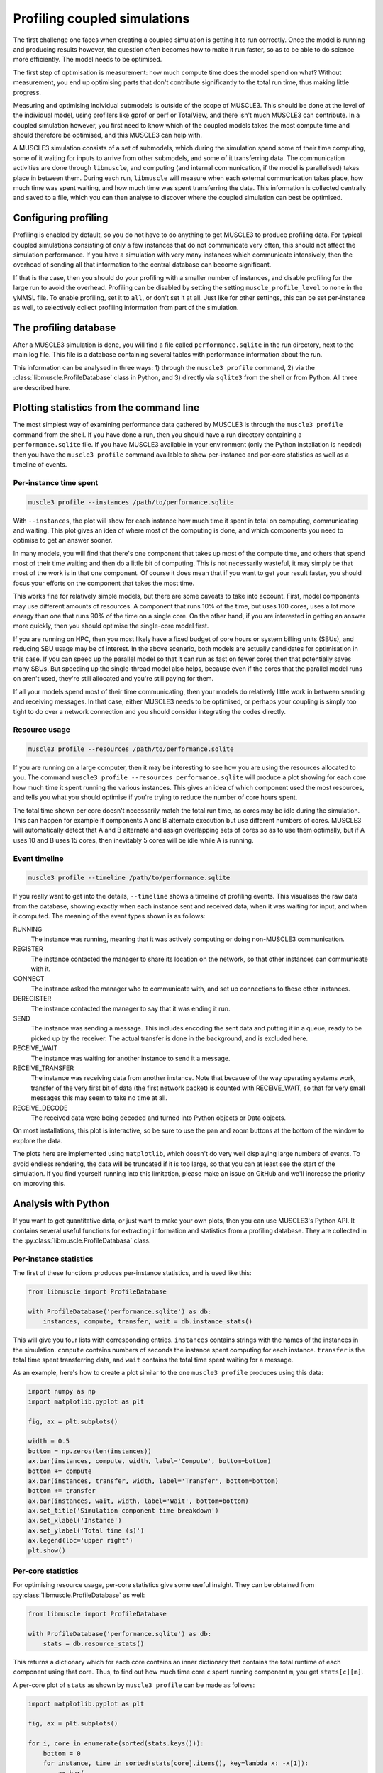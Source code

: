 Profiling coupled simulations
=============================

The first challenge one faces when creating a coupled simulation is getting it
to run correctly. Once the model is running and producing results however, the
question often becomes how to make it run faster, so as to be able to do science
more efficiently. The model needs to be optimised.

The first step of optimisation is measurement: how much compute time does the
model spend on what? Without measurement, you end up optimising parts that don't
contribute significantly to the total run time, thus making little progress.

Measuring and optimising individual submodels is outside of the scope of
MUSCLE3. This should be done at the level of the individual model, using
profilers like gprof or perf or TotalView, and there isn't much MUSCLE3 can
contribute. In a coupled simulation however, you first need to know which of
the coupled models takes the most compute time and should therefore be
optimised, and this MUSCLE3 can help with.

A MUSCLE3 simulation consists of a set of submodels, which during the simulation
spend some of their time computing, some of it waiting for inputs to arrive from
other submodels, and some of it transferring data. The communication activities
are done through ``libmuscle``, and computing (and internal communication, if
the model is parallelised) takes place in between them. During each run,
``libmuscle`` will measure when each external communication takes place, how
much time was spent waiting, and how much time was spent transferring the data.
This information is collected centrally and saved to a file, which you can then
analyse to discover where the coupled simulation can best be optimised.

Configuring profiling
---------------------

Profiling is enabled by default, so you do not have to do anything to get
MUSCLE3 to produce profiling data. For typical coupled simulations consisting of
only a few instances that do not communicate very often, this should not affect
the simulation performance. If you have a simulation with very many instances
which communicate intensively, then the overhead of sending all that information
to the central database can become significant.

If that is the case, then you should do your profiling with a smaller number of
instances, and disable profiling for the large run to avoid the overhead.
Profiling can be disabled by setting the setting ``muscle_profile_level`` to
``none`` in the yMMSL file. To enable profiling, set it to ``all``, or don't set
it at all. Just like for other settings, this can be set per-instance as well,
to selectively collect profiling information from part of the simulation.


The profiling database
----------------------

After a MUSCLE3 simulation is done, you will find a file called
``performance.sqlite`` in the run directory, next to the main log file. This
file is a database containing several tables with performance information about
the run.

This information can be analysed in three ways: 1) through the ``muscle3
profile`` command, 2) via the :class:`libmuscle.ProfileDatabase` class in
Python, and 3) directly via ``sqlite3`` from the shell or from Python. All three
are described here.


Plotting statistics from the command line
-----------------------------------------

The most simplest way of examining performance data gathered by MUSCLE3 is
through the ``muscle3 profile`` command from the shell. If you have done a run,
then you should have a run directory containing a ``performance.sqlite`` file.
If you have MUSCLE3 available in your environment (only the Python installation
is needed) then you have the ``muscle3 profile`` command available to show
per-instance and per-core statistics as well as a timeline of events.

Per-instance time spent
```````````````````````

.. image:: plot_performance_instances.png
   :width: 80%
   :align: center

.. code-block:: bash

    muscle3 profile --instances /path/to/performance.sqlite

With ``--instances``, the plot will show for each instance how much time it
spent in total on computing, communicating and waiting. This plot gives an idea
of where most of the computing is done, and which components you need to
optimise to get an answer sooner.

In many models, you will find that there's one component that takes up most of
the compute time, and others that spend most of their time waiting and then do a
little bit of computing. This is not necessarily wasteful, it may simply be that
most of the work is in that one component. Of course it does mean that if you
want to get your result faster, you should focus your efforts on the component
that takes the most time.

This works fine for relatively simple models, but there are some caveats to take
into account. First, model components may use different amounts of resources. A
component that runs 10% of the time, but uses 100 cores, uses a lot more energy
than one that runs 90% of the time on a single core. On the other hand, if you
are interested in getting an answer more quickly, then you should optimise the
single-core model first.

If you are running on HPC, then you most likely have a fixed budget of
core hours or system billing units (SBUs), and reducing SBU usage may be of
interest. In the above scenario, both models are actually candidates for
optimisation in this case. If you can speed up the parallel model so that it can
run as fast on fewer cores then that potentially saves many SBUs. But speeding
up the single-thread model also helps, because even if the cores that the
parallel model runs on aren't used, they're still allocated and you're still
paying for them.

If all your models spend most of their time communicating, then your models do
relatively little work in between sending and receiving messages. In that case,
either MUSCLE3 needs to be optimised, or perhaps your coupling is simply too
tight to do over a network connection and you should consider integrating the
codes directly.

Resource usage
``````````````

.. image:: plot_performance_resources.png
   :width: 80%
   :align: center

.. code-block:: bash

    muscle3 profile --resources /path/to/performance.sqlite

If you are running on a large computer, then it may be interesting to see how
you are using the resources allocated to you. The command ``muscle3 profile
--resources performance.sqlite`` will produce a plot showing for each core how
much time it spent running the various instances. This gives an idea of which
component used the most resources, and tells you what you should optimise if
you're trying to reduce the number of core hours spent.

The total time shown per core doesn't necessarily match the total run time, as
cores may be idle during the simulation. This can happen for example if
components A and B alternate execution but use different numbers of cores.
MUSCLE3 will automatically detect that A and B alternate and assign overlapping
sets of cores so as to use them optimally, but if A uses 10 and B uses 15 cores,
then inevitably 5 cores will be idle while A is running.

Event timeline
``````````````

.. image:: plot_performance_timeline.png
   :width: 80%
   :align: center

.. code-block:: bash

    muscle3 profile --timeline /path/to/performance.sqlite

If you really want to get into the details, ``--timeline`` shows a timeline of
profiling events. This visualises the raw data from the database, showing
exactly when each instance sent and received data, when it was waiting for
input, and when it computed. The meaning of the event types shown is as follows:

RUNNING
    The instance was running, meaning that it was actively computing or doing
    non-MUSCLE3 communication.

REGISTER
    The instance contacted the manager to share its location on the network, so
    that other instances can communicate with it.

CONNECT
    The instance asked the manager who to communicate with, and set up
    connections to these other instances.

DEREGISTER
    The instance contacted the manager to say that it was ending it run.

SEND
    The instance was sending a message. This includes encoding the sent data and
    putting it in a queue, ready to be picked up by the receiver. The actual
    transfer is done in the background, and is excluded here.

RECEIVE_WAIT
    The instance was waiting for another instance to send it a message.

RECEIVE_TRANSFER
    The instance was receiving data from another instance. Note that because of
    the way operating systems work, transfer of the very first bit of data (the
    first network packet) is counted with RECEIVE_WAIT, so that for very small
    messages this may seem to take no time at all.

RECEIVE_DECODE
    The received data were being decoded and turned into Python objects or Data
    objects.

On most installations, this plot is interactive, so be sure to use the pan and
zoom buttons at the bottom of the window to explore the data.

The plots here are implemented using ``matplotlib``, which doesn't do very well
displaying large numbers of events. To avoid endless rendering, the data will be
truncated if it is too large, so that you can at least see the start of the
simulation. If you find yourself running into this limitation, please make an
issue on GitHub and we'll increase the priority on improving this.


Analysis with Python
--------------------

If you want to get quantitative data, or just want to make your own plots, then
you can use MUSCLE3's Python API. It contains several useful functions for
extracting information and statistics from a profiling database. They are
collected in the :py:class:`libmuscle.ProfileDatabasa` class.

Per-instance statistics
```````````````````````

The first of these functions produces per-instance statistics, and is used like
this:

.. code-block:: python

    from libmuscle import ProfileDatabase

    with ProfileDatabase('performance.sqlite') as db:
        instances, compute, transfer, wait = db.instance_stats()


This will give you four lists with corresponding entries. ``instances`` contains
strings with the names of the instances in the simulation. ``compute`` contains
numbers of seconds the instance spent computing for each instance. ``transfer``
is the total time spent transferring data, and ``wait`` contains the total time
spent waiting for a message.

As an example, here's how to create a plot similar to the one ``muscle3
profile`` produces using this data:

.. code-block:: python

    import numpy as np
    import matplotlib.pyplot as plt

    fig, ax = plt.subplots()

    width = 0.5
    bottom = np.zeros(len(instances))
    ax.bar(instances, compute, width, label='Compute', bottom=bottom)
    bottom += compute
    ax.bar(instances, transfer, width, label='Transfer', bottom=bottom)
    bottom += transfer
    ax.bar(instances, wait, width, label='Wait', bottom=bottom)
    ax.set_title('Simulation component time breakdown')
    ax.set_xlabel('Instance')
    ax.set_ylabel('Total time (s)')
    ax.legend(loc='upper right')
    plt.show()


Per-core statistics
```````````````````

For optimising resource usage, per-core statistics give some useful insight.
They can be obtained from :py:class:`libmuscle.ProfileDatabase` as well:

.. code-block:: python

    from libmuscle import ProfileDatabase

    with ProfileDatabase('performance.sqlite') as db:
        stats = db.resource_stats()


This returns a dictionary which for each core contains an inner dictionary that
contains the total runtime of each component using that core. Thus, to find out
how much time core ``c`` spent running component ``m``, you get ``stats[c][m]``.

A per-core plot of ``stats`` as shown by ``muscle3 profile`` can be made as
follows:

.. code-block:: python

    import matplotlib.pyplot as plt

    fig, ax = plt.subplots()

    for i, core in enumerate(sorted(stats.keys())):
        bottom = 0
        for instance, time in sorted(stats[core].items(), key=lambda x: -x[1]):
            ax.bar(
                    i, time, 0.8,
                    label=instance, bottom=bottom)
            bottom += time

    ax.set_xticks(range(len(stats)))
    ax.set_xticklabels(stats.keys())

    ax.set_title('Per-core time breakdown')
    ax.set_xlabel('Core')
    ax.set_ylabel('Total time (s)')
    ax.legend(loc='lower right')

    plt.show()


Analysing events
````````````````

Finally, :py:class:`libmuscle.ProfileDatabase` has a function for analysing
events in more detail: :py:func:`libmuscle.ProfileDatabase.time_taken`.

This function returns the mean or total time spent on or between selected points
in time recorded in the database, in nanoseconds. Note that due to operating
system limitations, actual precision for individual measurements is limited to
about a microsecond.

For profiling purposes, an event is an operation performed by one of the
instances in the simulation. It has a type, a start time, and a stop time. For
example, when an instance sends a message, this is recorded as an event of type
SEND, with associated timestamps. For some events, other information may also be
recorded, such as the port and slot a message was sent or received on, message
size, and so on.

:py:func:`libmuscle.ProfileDatabase.time_taken` takes two points in time, each
of which is the beginning or the end of a certain kind of event, and calculates
the time in nanoseconds between those two points. For example, to calculate how
long it takes instance ``micro`` to send a message on port ``final_state``, you
can do

.. code-block:: python

    >>> with ProfileDatabase('performance.sqlite') as db:
    ...     db.time_taken(
    ...             etype='SEND', instance='micro', port='final_state')
    ...
    9157.706

This selects events of type ``SEND``, as well as an instance and a port, and
since we didn't specify anything else, we get the time taken from the beginning
to the end of the selected event. The ``micro`` model is likely to have sent
many messages, and this function will automatically calculate the mean duration.
So this tells us on average how long it takes ``micro`` to send a message on
``final_state``.

Averaging will be done over all attributes that are not specified, so for
example if ``final_state`` is a vector port, then the average will be taken over
all sends on all slots, unless a specific slot is specified by a ``slot``
argument.

It is also possible to calculate time between different events.  For example, if
we know that ``micro`` receives on ``initial_state``, does some calculations,
and then sends on ``state_out``, and we want to know how long the calculations
take, then we can use

.. code-block:: python

    >>> with ProfileDatabase('performance.sqlite') as db:
    ...     db.time_taken(
    ...             instance='micro', port='initial_state',
    ...             etype='RECEIVE', time='stop',
    ...             port2='final_state', etype2='SEND',
    ...             time2='start')
    ...
    672832.666



This gives the time between the end of a receive on ``initial_state`` and the
start of a subsequent send on ``final_state``. The arguments with a 2 at the end
of their name refer to the end of the period we're measuring, and by default
their value is taken from the corresponding start argument. So, the first
command above is actually equivalent to

.. code-block:: python

    db.time_taken(
        etype='SEND', instance='micro', port='final_state',
        slot=None, time='start', etype2='SEND',
        port2='final_state', slot2=None, time2='stop')

which says that we measure the time from the start of each send by ``micro`` on
``final_state`` to the end of each send on ``final_state``, aggregating over all
slots if applicable.

Speaking of aggregation, there is a final argument ``aggregate`` which defaults
to ``mean``, but can be set to ``sum`` to calculate the sum instead. For
example:

.. code-block:: python

    >>> with ProfileDatabase('performance.sqlite') as db:
    ...     db.time_taken(
    ...             etype='RECEIVE_WAIT', instance='macro',
    ...             port='state_in', aggregate='sum')
    ...
    463591064


gives the total time that ``macro`` has spent waiting for a message to arrive on
its ``state_in`` port.

If you are taking points in time from different events (e.g.  different
instances, ports, slots or types) then there must be the same number of events
in the database for the start and end event. So starting at the end of
``REGISTER`` and stopping at the beginning of a ``SEND`` on an ``O_I`` port will
likely not work, because the instance only registers once and probably sends
more than once.


SQL data model
--------------

If you want to inspect the data in even more detail, then you can access the
database directly through the ``sqlite3`` command line tool or the ``sqlite3``
Python package. A full SQL tutorial is outside the scope of this documentation,
but the data model is documented here.

Database format version
```````````````````````

+------------------------------------+
|          muscle3_format            |
+================+===================+
| major_version  |  INTEGER NOT NULL |
+----------------+-------------------+
| minor_version  |  INTEGER NOT NULL |
+----------------+-------------------+

This table stores a single row containing the version of the database format
used in this file. The current version is 1.0. This uses semantic versioning, so
incompatible future formats will have a higher major version. Compatible
changes, including addition of columns to existing tables, will increment the
minor version number. Note that this means that ``SELECT * FROM ...`` may give a
different result for different minor versions. If that's not acceptable, specify
the columns you want explicitly.

Formatted events
````````````````

+--------------------------------------+
|              all_events              +
+===================+==================+
| instance          | TEXT             |
+-------------------+------------------+
| type              | TEXT             |
+-------------------+------------------+
| start_time        | INTEGER NOT NULL |
+-------------------+------------------+
| stop_time         | INTEGER NOT NULL |
+-------------------+------------------+
| port              | TEXT             |
+-------------------+------------------+
| operator          | TEXT             |
+-------------------+------------------+
| port_length       | INTEGER          |
+-------------------+------------------+
| slot              | INTEGER          |
+-------------------+------------------+
| message_number    | INTEGER          |
+-------------------+------------------+
| message_size      | INTEGER          |
+-------------------+------------------+
| message_timestamp | DOUBLE           |
+-------------------+------------------+

This is actually a view that presents data from other tables in a friendlier
format.

Instances
`````````

+----------------------------+
|         instances          |
+======+=====================+
| oid  | INTEGER PRIMARY KEY |
+------+---------------------+
| name | TEXT UNIQUE         |
+------+---------------------+

A dimension table listing all instances in the simulation. Instances for which
no events were recorded are still listed here.


Resources
`````````

+------------------------------------------+
|             assigned_cores               |
+==============+===========================+
| instance_oid | REFERENCES instances(oid) |
+--------------+---------------------------+
| name         | TEXT NOT NULL             |
+--------------+---------------------------+
| core         | INTEGER NOT NULL          |
+--------------+---------------------------+

Assigned resources for each instance. Each resource is a CPU core on a
particular node. Each instance that was started by the manager has one or more
entries here describing which cores were assigned to it.

Other tables
````````````

The databases produced by MUSCLE3 have several other tables, but those aren't
standardised (yet) and may change with any release.
